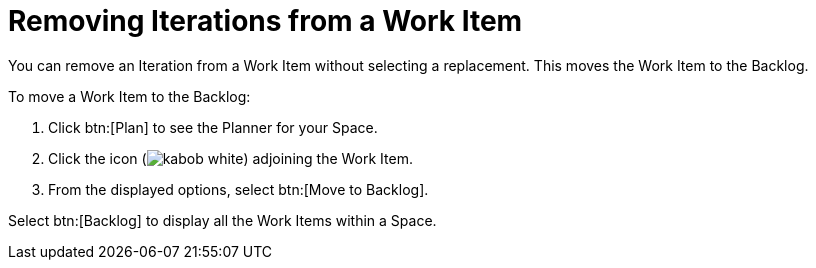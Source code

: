 [#removing_iterations_from_work_item]
= Removing Iterations from a Work Item

You can remove an Iteration from a Work Item without selecting a replacement. This moves the Work Item to the Backlog.

To move a Work Item to the Backlog:

. Click btn:[Plan] to see the Planner for your Space.

. Click the icon (image:kabob_white.png[title="Options"]) adjoining the Work Item.

. From the displayed options, select btn:[Move to Backlog].

Select btn:[Backlog] to display all the Work Items within a Space.
